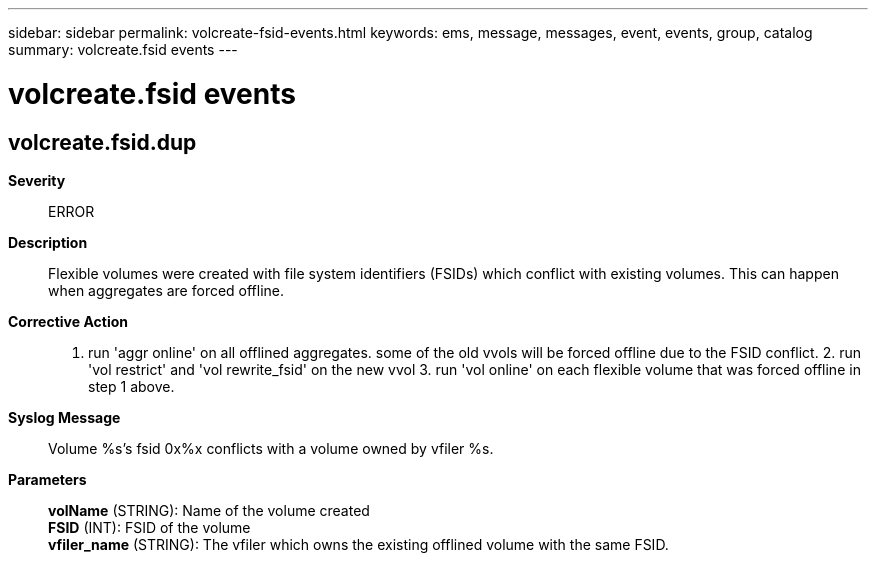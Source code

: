 ---
sidebar: sidebar
permalink: volcreate-fsid-events.html
keywords: ems, message, messages, event, events, group, catalog
summary: volcreate.fsid events
---

= volcreate.fsid events
:toclevels: 1
:hardbreaks:
:nofooter:
:icons: font
:linkattrs:
:imagesdir: ./media/

== volcreate.fsid.dup
*Severity*::
ERROR
*Description*::
Flexible volumes were created with file system identifiers (FSIDs) which conflict with existing volumes. This can happen when aggregates are forced offline.
*Corrective Action*::
1. run 'aggr online' on all offlined aggregates. some of the old vvols will be forced offline due to the FSID conflict. 2. run 'vol restrict' and 'vol rewrite_fsid' on the new vvol 3. run 'vol online' on each flexible volume that was forced offline in step 1 above.
*Syslog Message*::
Volume %s's fsid 0x%x conflicts with a volume owned by vfiler %s.
*Parameters*::
*volName* (STRING): Name of the volume created
*FSID* (INT): FSID of the volume
*vfiler_name* (STRING): The vfiler which owns the existing offlined volume with the same FSID.
